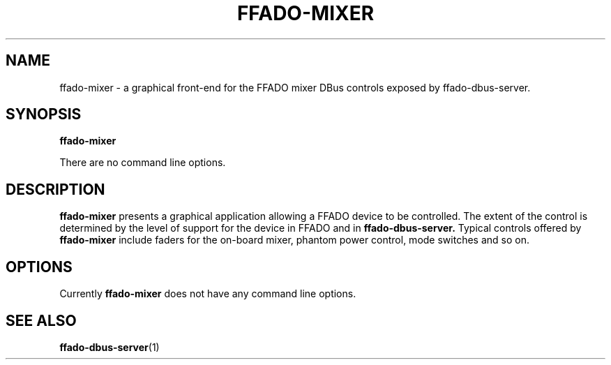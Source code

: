 .TH FFADO-MIXER 1 27-Mar-2012 "ffado-mixer"
.SH NAME
ffado-mixer \- a graphical front-end for the FFADO mixer DBus controls
exposed by ffado-dbus-server.
.SH SYNOPSIS
.BI "ffado-mixer"
.sp
There are no command line options.
.sp
.SH DESCRIPTION
.B ffado-mixer
presents a graphical application allowing a FFADO device to be controlled. 
The extent of the control is determined by the level of support for the
device in FFADO and in 
.B ffado-dbus-server.
Typical controls offered by
.B ffado-mixer
include faders for the on-board mixer, phantom power control, mode switches
and so on.
.SH "OPTIONS"
Currently 
.B ffado-mixer
does not have any command line options.
.SH "SEE ALSO"
.BR ffado-dbus-server (1)
